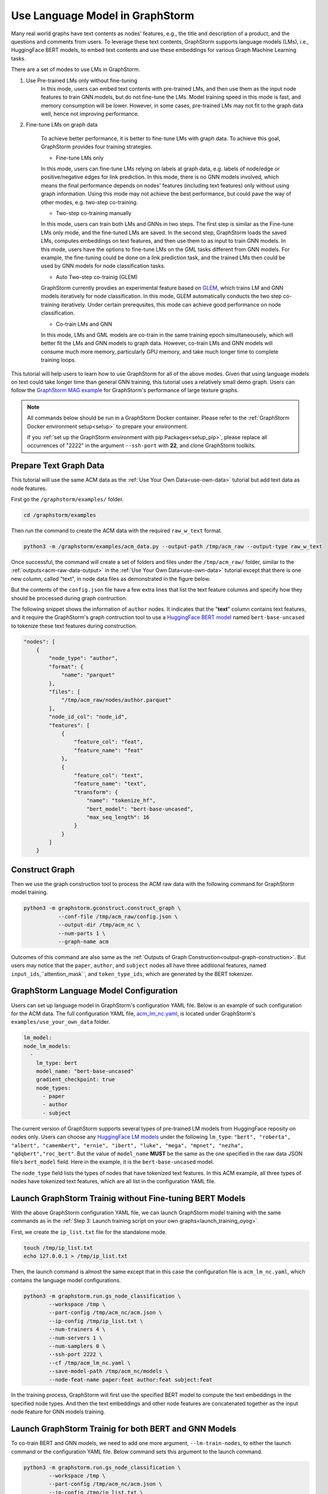 .. _language_models:

Use Language Model in GraphStorm
==================================
Many real world graphs have text contents as nodes' features, e.g., the title and description of a product, and the questions and comments from users. To leverage these text contents, GraphStorm supports language models (LMs), i.e., HuggingFace BERT models, to embed text contents and use these embeddings for various Graph Machine Learning tasks.

There are a set of modes to use LMs in GraphStorm.

#. Use Pre-trained LMs only without fine-tuning
    In this mode, users can embed text contents with pre-trained LMs, and then use them as the input node features to train GNN models, but do not fine-tune the LMs. Model training speed in this mode is fast, and memory consumption will be lower. However, in some cases, pre-trained LMs may not fit to the graph data well, hence not improving performance.

#. Fine-tune LMs on graph data

    To achieve better performance, it is better to fine-tune LMs with graph data. To achieve this goal, GraphStorm provides four training strategies.

    * Fine-tune LMs only

    In this mode, users can fine-tune LMs relying on labels at graph data, e.g. labels of node/edge or positive/negative edges for link prediction. In this mode, there is no GNN models involved, which means the final performance depends on nodes' features (including text features) only without using graph information. Using this mode may not achieve the best performance, but could pave the way of other modes, e.g. two-step co-training.

    * Two-step co-training manually

    In this mode, users can train both LMs and GNNs in two steps. The first step is similar as the Fine-tune LMs only mode, and the fine-tuned LMs are saved. In the second step, GraphStorm loads the saved LMs, computes embeddings on text features, and then use them to as input to train GNN models. In this mode, users have the options to fine-tune LMs on the GML tasks different from GNN models. For example, the fine-tuning could be done on a link prediction task, and the trained LMs then could be used by GNN models for node classification tasks.

    * Auto Two-step co-trainig (GLEM)

    GraphStorm currently provdies an experimental feature based on `GLEM <https://arxiv.org/abs/2210.14709>`_, which trains LM and GNN models iteratively for node classification. In this mode, GLEM automatically conducts the two step co-training iteratively. Under certain prerequsites, this mode can achieve good performance on node classification.

    * Co-train LMs and GNN

    In this mode, LMs and GML models are co-train in the same training epoch simultaneousely, which will better fit the LMs and GNN models to graph data. However, co-train LMs and GNN models will consume much more memory, particularly GPU memory, and take much longer time to complete training loops.

This tutorial will help users to learn how to use GraphStorm for all of the above modes. Given that using language models on text could take longer time than general GNN training, this tutorial uses a relatively small demo graph. Users can follow the `GraphStorm MAG example <https://github.com/awslabs/graphstorm/tree/main/examples/mag>`_ for GraphStorm's performance of large texture graphs.

.. Note::

    All commands below should be run in a GraphStorm Docker container. Please refer to the :ref:`GraphStorm Docker environment setup<setup>` to prepare your environment.

    If you :ref:`set up the GraphStorm environment with pip Packages<setup_pip>`, please replace all occurrences of "2222" in the argument ``--ssh-port`` with **22**, and clone GraphStorm toolkits.

Prepare Text Graph Data
------------------------

This tutorial will use the same ACM data as the :ref:`Use Your Own Data<use-own-data>` tutorial but add text data as node features.

First go the ``/graphstorm/examples/`` folder.

.. code-block:: bash

    cd /graphstorm/examples 

Then run the command to create the ACM data with the required ``raw_w_text`` format.

.. code-block:: bash
    
    python3 -m /graphstorm/examples/acm_data.py --output-path /tmp/acm_raw --output-type raw_w_text

Once successful, the command will create a set of folders and files under the ``/tmp/acm_raw/`` folder, similar to the :ref:`outputs<acm-raw-data-output>` in the :ref:`Use Your Own Data<use-own-data>` tutorial except that there is one new column, called "text", in node data files as demonstrated in the figure below.

But the contents of the ``config.json`` file have a few extra lines that list the text feature columns and specify how they should be processed during graph contruction. 

The following snippet shows the information of ``author`` nodes. It indicates that the "**text**" column contains text features, and it require the GraphStorm's graph contruction tool to use a `HuggingFace BERT model <https://huggingface.co/models>`_ named ``bert-base-uncased`` to tokenize these text features during construction.

.. code-block:: json

    "nodes": [
        {
            "node_type": "author",
            "format": {
                "name": "parquet"
            },
            "files": [
                "/tmp/acm_raw/nodes/author.parquet"
            ],
            "node_id_col": "node_id",
            "features": [
                {
                    "feature_col": "feat",
                    "feature_name": "feat"
                },
                {
                    "feature_col": "text",
                    "feature_name": "text",
                    "transform": {
                        "name": "tokenize_hf",
                        "bert_model": "bert-base-uncased",
                        "max_seq_length": 16
                    }
                }
            ]
        }

Construct Graph
------------------
Then we use the graph construction tool to process the ACM raw data with the following command for GraphStorm model training.

.. code-block:: bash

    python3 -m graphstorm.gconstruct.construct_graph \
               --conf-file /tmp/acm_raw/config.json \
               --output-dir /tmp/acm_nc \
               --num-parts 1 \
               --graph-name acm

Outcomes of this command are also same as the :ref:`Outputs of Graph Construction<output-graph-construction>`. But users may notice that the ``paper``, ``author``, and ``subject`` nodes all have three additional features, named ``input_ids``,``attention_mask``, and ``token_type_ids``, which are generated by the BERT tokenizer.

GraphStorm Language Model Configuration
-----------------------------------------
Users can set up language model in GraphStorm's configuration YAML file. Below is an example of such configuration for the ACM data. The full configuration YAML file, `acm_lm_nc.yaml <https://github.com/awslabs/graphstorm/blob/main/examples/use_your_own_data/acm_lm_nc.yaml>`_, is located under GraphStorm's ``examples/use_your_own_data`` folder.

.. code-block:: yaml

  lm_model:
  node_lm_models:
    -
      lm_type: bert
      model_name: "bert-base-uncased"
      gradient_checkpoint: true
      node_types:
        - paper
        - author
        - subject

The current version of GraphStorm supports several types of pre-trained LM models from HuggingFace reposity on nodes only. Users can choose any `HuggingFace LM models <https://huggingface.co/models>`_ under the following ``lm_type``: ``"bert", "roberta", "albert", "camembert", "ernie", "ibert", "luke", "mega", "mpnet", "nezha", "qdqbert","roc_bert"``. But the value of ``model_name`` **MUST** be the same as the one specified in the raw data JSON file's ``bert_model`` field. Here in the example, it is the ``bert-base-uncased`` model.

The ``node_type`` field lists the types of nodes that have tokenized text features. In this ACM example, all three types of nodes have tokenized text features, which are all list in the configuration YAML file.

Launch GraphStorm Trainig without Fine-tuning BERT Models
------------------------------------------------------------
With the above GraphStorm configuration YAML file, we can launch GraphStorm model training with the same commands as in the :ref:`Step 3: Launch training script on your own graphs<launch_training_oyog>`. 

First, we create the ``ip_list.txt`` file for the standalone mode.

.. code-block:: bash

    touch /tmp/ip_list.txt
    echo 127.0.0.1 > /tmp/ip_list.txt

Then, the launch command is almost the same except that in this case the configuration file is ``acm_lm_nc.yaml``, which contains the language model configurations.

.. code-block:: bash

    python3 -m graphstorm.run.gs_node_classification \
            --workspace /tmp \
            --part-config /tmp/acm_nc/acm.json \
            --ip-config /tmp/ip_list.txt \
            --num-trainers 4 \
            --num-servers 1 \
            --num-samplers 0 \
            --ssh-port 2222 \
            --cf /tmp/acm_lm_nc.yaml \
            --save-model-path /tmp/acm_nc/models \
            --node-feat-name paper:feat author:feat subject:feat

In the training process, GraphStorm will first use the specified BERT model to compute the text embeddings in the specified node types. And then the text embeddings and other node features are concatenated together as the input node feature for GNN models training.

Launch GraphStorm Trainig for both BERT and GNN Models
---------------------------------------------------------
To co-train BERT and GNN models, we need to add one more argument, ``--lm-train-nodes``, to either the launch command or the configuration YAML file. Below command sets this argument to the launch command.

.. code-block:: bash

    python3 -m graphstorm.run.gs_node_classification \
            --workspace /tmp \
            --part-config /tmp/acm_nc/acm.json \
            --ip-config /tmp/ip_list.txt \
            --num-trainers 4 \
            --num-servers 1 \
            --num-samplers 0 \
            --ssh-port 2222 \
            --cf /tmp/acm_lm_nc.yaml \
            --save-model-path /tmp/acm_nc/models \
            --node-feat-name paper:feat author:feat subject:feat \
            --lm-train-nodes 10

The ``--lm-train-nodes`` argument determines how many nodes will be used in each mini-batch per GPU to tune the BERT models. Because the BERT models are normally large, training of them will consume many memories. If use all nodes to co-train BERT and GNN models, it could cause GPU out of memory (OOM) errors. Use a smaller number for the ``--lm-train-nodes`` could reduce the overall GPU memory consumption.

.. note:: It will take longer time to co-train BERT and GNN models compared to no co-train.

Only Use BERT Models
------------------------
GraphStorm also allows users to only use BERT models to perform graph tasks. We can add another argument, ``--lm-encoder-only``, to control whether only use BERT models or not.

If users want to fine tune the BERT model only, just add the ``--lm-train-nodes`` argument as the command below:

.. code-block:: bash

    python3 -m graphstorm.run.gs_node_classification \
            --workspace /tmp \
            --part-config /tmp/acm_nc/acm.json \
            --ip-config /tmp/ip_list.txt \
            --num-trainers 4 \
            --num-servers 1 \
            --num-samplers 0 \
            --ssh-port 2222 \
            --cf /tmp/acm_lm_nc.yaml \
            --save-model-path /tmp/acm_nc/models \
            --node-feat-name paper:feat author:feat subject:feat \
            --lm-encoder-only \
            --lm-train-nodes 10

.. note:: The current version of GraphStorm requires **ALL** node types must have text features when users want to do the above graph-aware LM fine-tuning only.
